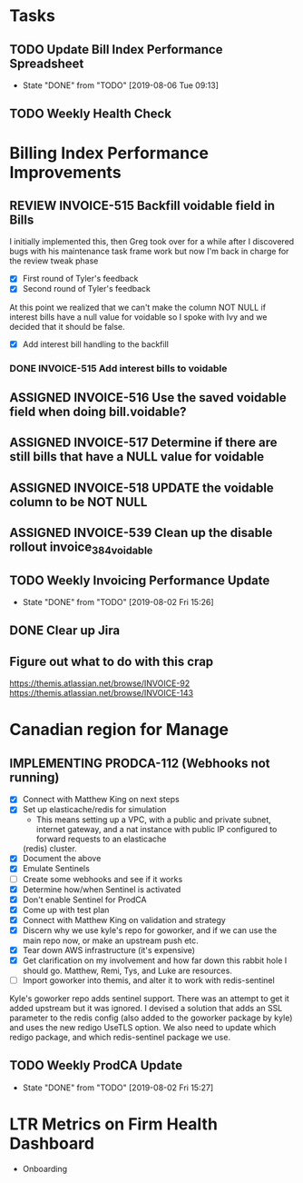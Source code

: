 * Tasks

** TODO Update Bill Index Performance Spreadsheet
   SCHEDULED: <2019-08-07 Wed +1d>
   :PROPERTIES:
   :LAST_REPEAT: [2019-08-06 Tue 09:13]
   :END:
   - State "DONE"       from "TODO"       [2019-08-06 Tue 09:13]
** TODO Weekly Health Check
   SCHEDULED: <2019-08-08 Thu +1w>


*  Billing Index Performance Improvements
  :PROPERTIES:
  :issue:  https://github.com/clio/projects/issues/254
  :END:

** REVIEW INVOICE-515 Backfill voidable field in Bills
   :PROPERTIES:
   :ticket:       https://themis.atlassian.net/browse/INVOICE-515
   :pull-request: https://github.com/clio/themis/pull/31996
   :END:
   
   I initially implemented this, then Greg took over for a while after
   I discovered bugs with his maintenance task frame work but now I'm
   back in charge for the review tweak phase

   - [X] First round of Tyler's feedback
   - [X] Second round of Tyler's feedback
     
   At this point we realized that we can't make the column NOT NULL if
   interest bills have a null value for voidable so I spoke with Ivy
   and we decided that it should be false.
   
   - [X] Add interest bill handling to the backfill

*** DONE INVOICE-515 Add interest bills to voidable 
   :PROPERTIES:
   :ticket:       https://themis.atlassian.net/browse/INVOICE-515
   :pull-request: https://github.com/clio/themis/pull/32160
   :END:
   

** ASSIGNED INVOICE-516 Use the saved voidable field when doing bill.voidable?
   :PROPERTIES:
   :ticket:       https://themis.atlassian.net/browse/INVOICE-516
   :pull-request: 
   :END:
   
** ASSIGNED INVOICE-517 Determine if there are still bills that have a NULL value for voidable
   :PROPERTIES:
   :ticket:       https://themis.atlassian.net/browse/INVOICE-517
   :pull-request: 
   :END:
   
** ASSIGNED INVOICE-518 UPDATE the voidable column to be NOT NULL
   :PROPERTIES:
   :ticket:       https://themis.atlassian.net/browse/INVOICE-518
   :pull-request: 
   :END:
   
** ASSIGNED INVOICE-539 Clean up the disable rollout invoice_384_voidable
   :PROPERTIES:
   :ticket:       https://themis.atlassian.net/browse/INVOICE-539
   :pull-request: 
   :END:
   
** TODO Weekly Invoicing Performance Update
   SCHEDULED: <2019-08-09 Fri ++1w>
   :PROPERTIES:
   :LAST_REPEAT: [2019-08-02 Fri 15:26]
   :END:

   - State "DONE"       from "TODO"       [2019-08-02 Fri 15:26]
** DONE Clear up Jira

** Figure out what to do with this crap
  https://themis.atlassian.net/browse/INVOICE-92
  https://themis.atlassian.net/browse/INVOICE-143
  

* Canadian region for Manage
  :PROPERTIES:
  :issue: https://github.com/clio/projects/issues/200
  :END:

** IMPLEMENTING PRODCA-112 (Webhooks not running)
   :PROPERTIES:
   :ticket:       https://themis.atlassian.net/browse/PRODCA-112
   :pull-request:
   :END:

   - [X] Connect with Matthew King on next steps
   - [X] Set up elasticache/redis for simulation
     - This means setting up a VPC, with a public and private subnet,
       internet gateway, and a nat instance with public IP configured
       to forward requests to an elasticache
     (redis) cluster.
   - [X] Document the above
   - [X] Emulate Sentinels
   - [ ] Create some webhooks and see if it works
   - [X] Determine how/when Sentinel is activated
   - [X] Don't enable Sentinel for ProdCA
   - [X] Come up with test plan
   - [X] Connect with Matthew King on validation and strategy
   - [X] Discern why we use kyle's repo for goworker, and if we can use
         the main repo now, or make an upstream push etc.
   - [X] Tear down AWS infrastructure (it's expensive)
   - [X] Get clarification on my involvement and how far down this rabbit hole
         I should go. Matthew, Remi, Tys, and Luke are resources.
   - [ ] Import goworker into themis, and alter it to work with redis-sentinel
     
   Kyle's goworker repo adds sentinel support. There was an attempt to
   get it added upstream but it was ignored. I devised a solution that
   adds an SSL parameter to the redis config (also added to the
   goworker package by kyle) and uses the new redigo UseTLS option.
   We also need to update which redigo package, and which
   redis-sentinel package we use.
    
** TODO Weekly ProdCA Update
   SCHEDULED: <2019-08-09 Fri ++1w>
   :PROPERTIES:
   :LAST_REPEAT: [2019-08-02 Fri 15:27]
   :END:

   - State "DONE"       from "TODO"       [2019-08-02 Fri 15:27]


* LTR Metrics on Firm Health Dashboard
  :PROPERTIES:
  :issue:  https://github.com/clio/projects/issues/348
  :END:

- Onboarding
    
